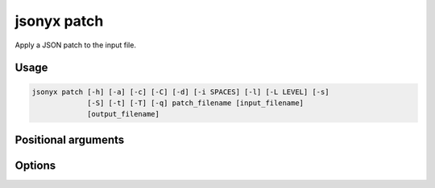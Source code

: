 jsonyx patch
============

.. program:: jsonyx patch

Apply a JSON patch to the input file.

Usage
-----

.. code-block:: none

    jsonyx patch [-h] [-a] [-c] [-C] [-d] [-i SPACES] [-l] [-L LEVEL] [-s]
                 [-S] [-t] [-T] [-q] patch_filename [input_filename]
                 [output_filename]

Positional arguments
--------------------

.. option:: patch_filename

    The path to the :doc:`JSON patch </json-patch-spec>` file.

.. option:: input_filename

    The path to the input JSON file, or ``"-"`` for standard input. If not
    specified, read from :data:`sys.stdin`.

.. option:: output_filename

    The path to the output JSON file. If not specified, write to
    :data:`sys.stdout`.

Options
-------

.. option:: -h, --help
    :noindex:

    Show the help message and exit.

.. option:: -a, --ensure-ascii
    :noindex:

    Escape non-ASCII characters.

.. option:: -c, --compact
    :noindex:

    Avoid unnecessary whitespace after ``","`` and ``":"``.

.. option:: -C, --no-commas
    :noindex:

    Don't separate items by commas when indented.

.. option:: -d, --use-decimal
    :noindex:

    Use :class:`decimal.Decimal` instead of :class:`float`.

.. option:: -i, --indent SPACES
    :noindex:

    Indent using the specified number of spaces.

.. option:: -l, --no-indent-leaves
    :noindex:

    Don't indent leaf objects and arrays.

.. option:: -L, --max-indent-level
    :noindex:

    The level up to which to indent.

.. option:: -q, --unquoted-keys
    :noindex:

    Don't quote keys which are :ref:`identifiers <identifiers>`.

.. option:: -s, --sort-keys
    :noindex:

    Sort the keys of objects.

.. option:: -S, --nonstrict
    :noindex:

    Allow all JSON deviations provided by :mod:`jsonyx`.

.. option:: -t, --trailing-comma
    :noindex:

    Add a trailing comma when indented.

.. option:: -T, --indent-tab
    :noindex:

    Indent using tabs.
